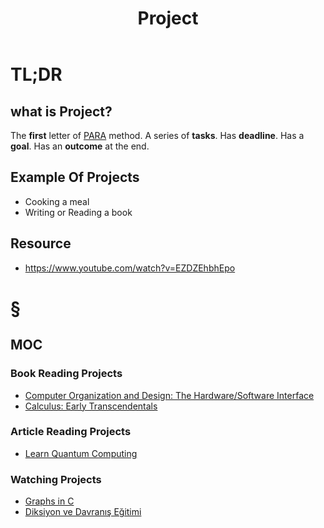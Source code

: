 #+TITLE: Project
#+STARTUP: overview
#+roam_tags: productivity concept
#+STARTUP: overview

* TL;DR
** what is Project?
The *first* letter of [[file:PARA.org][PARA]] method. A series of *tasks*. Has *deadline*. Has a *goal*. Has an *outcome* at the end.

** Example Of Projects
- Cooking a meal
- Writing or Reading a book

** Resource
+ https://www.youtube.com/watch?v=EZDZEhbhEpo

* §
** MOC
*** Book Reading Projects
:PROPERTIES:
:ID:       d36c5ec9-6583-434c-b80d-c4ff4a8b1a07
:END:
- [[id:86cb86d3-726f-46bd-bc80-6687cbefb55e][Computer Organization and Design: The Hardware/Software Interface]]
- [[file:20210603124032-book.org][Calculus: Early Transcendentals]]
*** Article Reading Projects
- [[https://quantum.country/qcvc][Learn Quantum Computing]]
*** Watching Projects
- [[id:0a957f82-8e35-4bc3-a497-4f5d8a73dd49][Graphs in C]]
- [[https://www.youtube.com/watch?v=cFBERZBvLEM][Diksiyon ve Davranış Eğitimi]]
